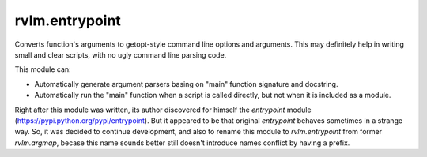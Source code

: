 rvlm.entrypoint
---------------

Converts function's arguments to getopt-style command line options and
arguments. This may definitely help in writing small and clear scripts, with
no ugly command line parsing code.

This module can:

* Automatically generate argument parsers basing on "main" function signature
  and docstring.
* Automatically run the "main" function when a script is called directly,
  but not when it is included as a module.

Right after this module was written, its author discovered for himself
the `entrypoint` module (https://pypi.python.org/pypi/entrypoint). But it
appeared to be that original `entrypoint` behaves sometimes in a strange
way. So, it was decided to continue development, and also to rename this module
to `rvlm.entrypoint` from former `rvlm.argmap`, becase this name
sounds better still doesn't introduce names conflict by having a prefix.
